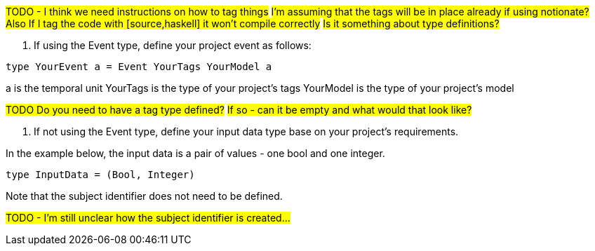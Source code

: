 :description: How to define the input data type

#TODO - I think we need instructions on how to tag things#
#I'm assuming that the tags will be in place already if using notionate?#
#Also If I tag the code with [source,haskell] it won't compile correctly#
#Is it something about type definitions?#

. If using the Event type, define your project event as follows:

[source]
----
type YourEvent a = Event YourTags YourModel a
----
a is the temporal unit
YourTags is the type of your project's tags
YourModel is the type of your project's model

#TODO Do you need to have a tag type defined?#
#If so - can it be empty and what would that look like?#

. If not using the Event type, define your input data type
base on your project's requirements.

In the example below,
the input data is a pair of values - one bool and one integer.
[source]
----
type InputData = (Bool, Integer)
----
Note that the subject identifier does not need to be defined.

#TODO - I'm still unclear how the subject identifier is created...#